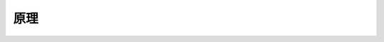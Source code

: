 .. .............................................................................
..
.. Filename       : 原理.rst
.. Author         : Huang Leilei
.. Created        : 2020-06-26
.. Description    : 主页
..
.. .............................................................................

=====
原理
=====
